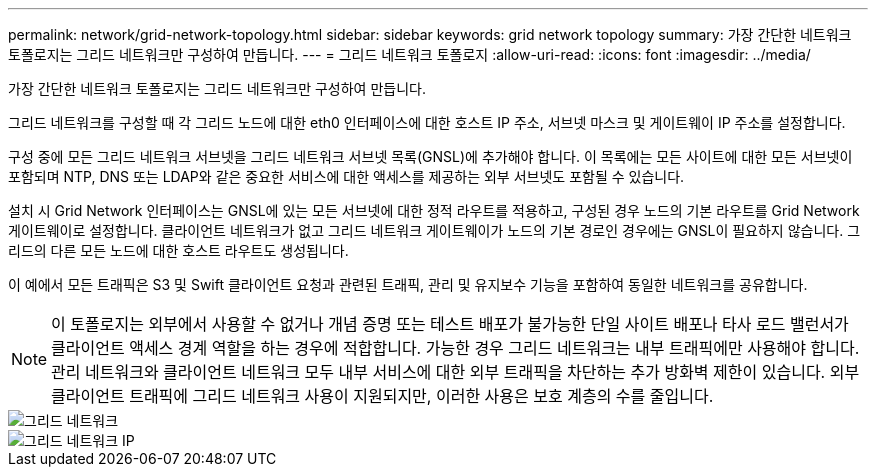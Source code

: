 ---
permalink: network/grid-network-topology.html 
sidebar: sidebar 
keywords: grid network topology 
summary: 가장 간단한 네트워크 토폴로지는 그리드 네트워크만 구성하여 만듭니다. 
---
= 그리드 네트워크 토폴로지
:allow-uri-read: 
:icons: font
:imagesdir: ../media/


[role="lead"]
가장 간단한 네트워크 토폴로지는 그리드 네트워크만 구성하여 만듭니다.

그리드 네트워크를 구성할 때 각 그리드 노드에 대한 eth0 인터페이스에 대한 호스트 IP 주소, 서브넷 마스크 및 게이트웨이 IP 주소를 설정합니다.

구성 중에 모든 그리드 네트워크 서브넷을 그리드 네트워크 서브넷 목록(GNSL)에 추가해야 합니다. 이 목록에는 모든 사이트에 대한 모든 서브넷이 포함되며 NTP, DNS 또는 LDAP와 같은 중요한 서비스에 대한 액세스를 제공하는 외부 서브넷도 포함될 수 있습니다.

설치 시 Grid Network 인터페이스는 GNSL에 있는 모든 서브넷에 대한 정적 라우트를 적용하고, 구성된 경우 노드의 기본 라우트를 Grid Network 게이트웨이로 설정합니다. 클라이언트 네트워크가 없고 그리드 네트워크 게이트웨이가 노드의 기본 경로인 경우에는 GNSL이 필요하지 않습니다. 그리드의 다른 모든 노드에 대한 호스트 라우트도 생성됩니다.

이 예에서 모든 트래픽은 S3 및 Swift 클라이언트 요청과 관련된 트래픽, 관리 및 유지보수 기능을 포함하여 동일한 네트워크를 공유합니다.


NOTE: 이 토폴로지는 외부에서 사용할 수 없거나 개념 증명 또는 테스트 배포가 불가능한 단일 사이트 배포나 타사 로드 밸런서가 클라이언트 액세스 경계 역할을 하는 경우에 적합합니다. 가능한 경우 그리드 네트워크는 내부 트래픽에만 사용해야 합니다. 관리 네트워크와 클라이언트 네트워크 모두 내부 서비스에 대한 외부 트래픽을 차단하는 추가 방화벽 제한이 있습니다. 외부 클라이언트 트래픽에 그리드 네트워크 사용이 지원되지만, 이러한 사용은 보호 계층의 수를 줄입니다.

image::../media/grid_network.png[그리드 네트워크]

image::../media/grid_network_ips.png[그리드 네트워크 IP]
